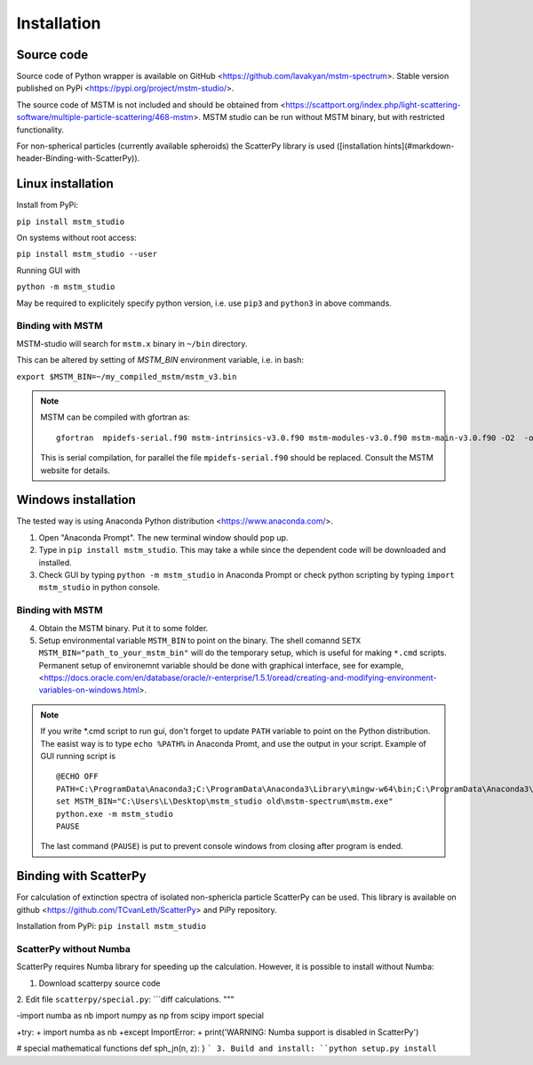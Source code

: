 


Installation
============


Source code
-----------


Source code of Python wrapper is available on GitHub <https://github.com/lavakyan/mstm-spectrum>. 
Stable version published on PyPi <https://pypi.org/project/mstm-studio/>.

The source code of MSTM is not included and should be obtained from <https://scattport.org/index.php/light-scattering-software/multiple-particle-scattering/468-mstm>. 
MSTM studio can be run without MSTM binary, but with restricted functionality.

For non-spherical particles (currently available spheroids) the ScatterPy library is used ([installation hints](#markdown-header-Binding-with-ScatterPy)).


Linux installation
------------------


Install from PyPi:

``pip install mstm_studio``


On systems without root access:

``pip install mstm_studio --user``


Running GUI with 

``python -m mstm_studio``


May be required to explicitely specify python version, i.e. use ``pip3`` and ``python3`` in above commands.

Binding with MSTM
^^^^^^^^^^^^^^^^^

MSTM-studio will search for ``mstm.x`` binary in ``~/bin`` directory.
 
This can be altered by setting of `MSTM_BIN` environment variable, i.e. in bash:

``export $MSTM_BIN=~/my_compiled_mstm/mstm_v3.bin``


.. Note::   MSTM can be compiled with gfortran as::
      
       gfortran  mpidefs-serial.f90 mstm-intrinsics-v3.0.f90 mstm-modules-v3.0.f90 mstm-main-v3.0.f90 -O2  -o mstm.x
   
   This is serial compilation, for parallel the file ``mpidefs-serial.f90`` should be replaced. Consult the MSTM website for details.


Windows installation
--------------------

The tested way is using Anaconda Python distribution <https://www.anaconda.com/>. 

1. Open "Anaconda Prompt". The new terminal window should pop up. 
2. Type in ``pip install mstm_studio``. This may take a while since the dependent code will be downloaded and installed.
3. Check GUI by typing ``python -m mstm_studio`` in Anaconda Prompt 
   or check python scripting by typing ``import mstm_studio`` in python console.

Binding with MSTM
^^^^^^^^^^^^^^^^^

4. Obtain the MSTM binary. Put it to some folder. 
5. Setup environmental variable ``MSTM_BIN`` to point on the binary. 
   The shell comannd ``SETX MSTM_BIN="path_to_your_mstm_bin"`` 
   will do the temporary setup, which is useful for making ``*.cmd`` scripts. 
   Permanent setup of environemnt variable should be done with graphical interface, see for example, 
   <https://docs.oracle.com/en/database/oracle/r-enterprise/1.5.1/oread/creating-and-modifying-environment-variables-on-windows.html>.

.. Note:: If you write \*.cmd script to run gui, don't forget to update ``PATH`` variable to point on the Python distribution. 
    The easist way is to type ``echo %PATH%`` in Anaconda Promt, and use the output in your script.
    Example of GUI running script is ::
    
        @ECHO OFF
        PATH=C:\ProgramData\Anaconda3;C:\ProgramData\Anaconda3\Library\mingw-w64\bin;C:\ProgramData\Anaconda3\Library\usr\bin;C:\ProgramData\Anaconda3\Library\bin;C:\ProgramData\Anaconda3\Scripts;C:\ProgramData\Anaconda3\bin;C:\ProgramData\Anaconda3\condabin;%PATH%
        set MSTM_BIN="C:\Users\L\Desktop\mstm_studio old\mstm-spectrum\mstm.exe"
        python.exe -m mstm_studio
        PAUSE
        
    The last command (``PAUSE``) is put to prevent console windows from closing after program is ended.


Binding with ScatterPy
----------------------

For calculation of extinction spectra of isolated non-sphericla particle ScatterPy can be used. This library is available on github <https://github.com/TCvanLeth/ScatterPy> and PiPy repository.

Installation from PyPi: ``pip install mstm_studio``


ScatterPy without Numba
^^^^^^^^^^^^^^^^^^^^^^^

ScatterPy requires Numba library for speeding up the calculation. However, it is possible to install without Numba:

1. Download scatterpy source code
2. Edit file ``scatterpy/special.py``:
```diff
calculations.
"""

-import numba as nb
import numpy as np
from scipy import special

+try:
+    import numba as nb
+except ImportError:
+    print('WARNING: Numba support is disabled in ScatterPy')


# special mathematical functions
def sph_jn(n, z):
}
```
3. Build and install: ``python setup.py install``



